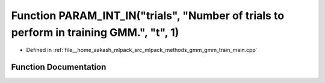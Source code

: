 .. _exhale_function_gmm__train__main_8cpp_1aa47092372bb4549fa8b6ba5371853339:

Function PARAM_INT_IN("trials", "Number of trials to perform in training GMM.", "t", 1)
=======================================================================================

- Defined in :ref:`file__home_aakash_mlpack_src_mlpack_methods_gmm_gmm_train_main.cpp`


Function Documentation
----------------------


.. doxygenfunction:: PARAM_INT_IN("trials", "Number of trials to perform in training GMM.", "t", 1)
